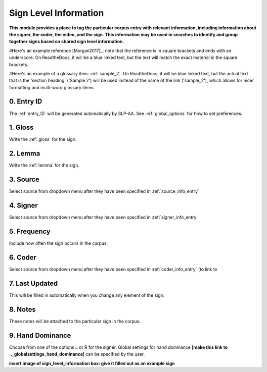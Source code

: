 .. _sign_level_info:


*********************
Sign Level Information
*********************

**This module provides a place to tag the particular corpus entry with relevant information, including information about the signer, the coder, the video, and the sign. This information may be used in searches to identify and group together signs based on shared sign level information.**

#Here's an example reference [Morgan2017]_; note that the reference is in square brackets and ends with an underscore. On ReadtheDocs, it will be a blue linked text, but the text will match the exact material in the square brackets.

#Here's an example of a glossary item: :ref:`sample_2`. On ReadtheDocs, it will be blue linked text, but the actual text that is the 'section heading' ('Sample 2') will be used instead of the name of the link ('sample_2'), which allows for nicer formatting and multi-word glossary items.


0. Entry ID
``````````
The :ref:`entry_ID` will be generated automatically by SLP-AA. See :ref:`global_options` for how to set preferences.

1. Gloss
``````````

Write the :ref:`gloss` for the sign. 


2. Lemma
``````````
Write the :ref:`lemma` for the sign.


3. Source
``````````
Select source from dropdown menu after they have been specified in :ref:`source_info_entry`


4. Signer
``````````
Select source from dropdown menu after they have been specified in :ref:`signer_info_entry`


5. Frequency
``````````
Include how often the sign occurs in the corpus.


6. Coder
``````````
Select source from dropdown menu after they have been specified in :ref:`coder_info_entry` (to link to 


7. Last Updated
``````````
This will be filled in automatically when you change any element of the sign.


8. Notes
``````````
These notes will be attached to the particular sign in the corpus.


9. Hand Dominance
``````````
Choose from one of the options L or R for the signer. Global settings for hand dominance **[make this link to .._globalsettings_hand_dominance]** can be specified by the user. 


**insert image of sign_level_information box: give it filled out as an example sign** 
